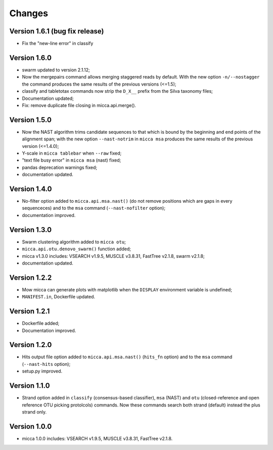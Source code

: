 Changes
=======

Version 1.6.1 (bug fix release)
-------------------------------
* Fix the "new-line error" in classify

Version 1.6.0
-------------
* swarm updated to version 2.1.12;
* Now the mergepairs command allows merging staggered reads by default.
  With the new option ``-n/--nostagger`` the command produces the same 
  results of the previous versions (<=1.5);
* classify and tabletotax commands  now strip the ``D_X__`` prefix from the Silva 
  taxonomy files;
* Documentation updated;
* Fix: remove duplicate file closing in micca.api.merge().

Version 1.5.0
-------------
* Now the NAST algorithm trims candidate sequences to that which is bound by the
  beginning and end points of the alignment span; with the new option
  ``--nast-notrim`` in ``micca msa`` produces the same results of the previous
  version (<=1.4.0);
* Y-scale in ``micca tablebar`` when ``--raw`` fixed;
* "text file busy error" in ``micca msa`` (nast) fixed;
* pandas deprecation warnings fixed;
* documentation updated.

Version 1.4.0
-------------
* No-filter option added to ``micca.api.msa.nast()`` (do not remove positions
  which are gaps in every sequenceces) and to the ``msa`` command
  (``--nast-nofilter`` option);
* documentation improved.

Version 1.3.0
-------------
* Swarm clustering algorithm added to ``micca otu``;
* ``micca.api.otu.denovo_swarm()`` function added;
* micca v1.3.0 includes: VSEARCH v1.9.5, MUSCLE v3.8.31, FastTree v2.1.8, swarm
  v2.1.8;
* documentation updated.

Version 1.2.2
-------------
* Mow micca can generate plots with matplotlib when the ``DISPLAY`` environment
  variable is undefined;
* ``MANIFEST.in``, Dockerfile updated.

Version 1.2.1
-------------
* Dockerfile added;
* Documentation improved.

Version 1.2.0
-------------
* Hits output file option added to ``micca.api.msa.nast()`` (``hits_fn``
  option) and to the ``msa`` command (``--nast-hits`` option);
* setup.py improved.

Version 1.1.0
-------------
* Strand option added in ``classify`` (consensus-based classifier), ``msa``
  (NAST) and ``otu`` (closed-reference and open reference OTU picking protolcols)
  commands. Now these commands search both strand (default) instead the plus
  strand only.

Version 1.0.0
-------------
* micca 1.0.0 includes: VSEARCH v1.9.5, MUSCLE v3.8.31, FastTree v2.1.8.
